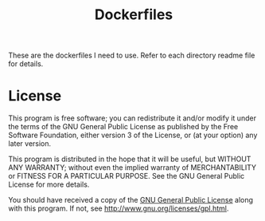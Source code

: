 #+TITLE: Dockerfiles

These are the dockerfiles I need to use. Refer to each directory readme file for details.

* License

This program is free software; you can redistribute it and/or modify
it under the terms of the GNU General Public License as published by
the Free Software Foundation, either version 3 of the License, or
(at your option) any later version.

This program is distributed in the hope that it will be useful,
but WITHOUT ANY WARRANTY; without even the implied warranty of
MERCHANTABILITY or FITNESS FOR A PARTICULAR PURPOSE.  See the
GNU General Public License for more details.

You should have received a copy of the [[http://www.gnu.org/licenses/gpl.txt][GNU General Public License]]
along with this program. If not, see http://www.gnu.org/licenses/gpl.html.
